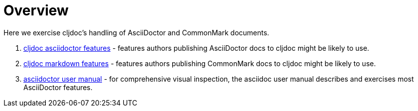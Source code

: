 = Overview

Here we exercise cljdoc's handling of AsciiDoctor and CommonMark documents.

. link:tests/adoc-features.adoc[cljdoc asciidoctor features] - features
  authors publishing AsciiDoctor docs to cljdoc might be likely to use.
. link:tests/md-features.md[cljdoc markdown features] - features authors
  publishing CommonMark docs to cljdoc might be likely to use.
. link:tests/asciidoctor-user-manual.adoc[asciidoctor user manual] - for
  comprehensive visual inspection, the asciidoc user manual describes and
  exercises most AsciiDoctor features.
